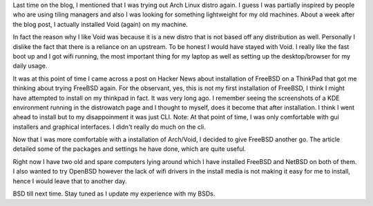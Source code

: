 .. title: From Linux to BSDs
.. slug: from-linux-to-bsds
.. date: 2020-06-20 19:12:59 UTC+08:00
.. tags: 
.. category: 
.. link: 
.. description: 
.. type: text

Last time on the blog, I mentioned that I was trying out Arch Linux distro again. I guess I was
partially inspired by people who are using tiling managers and also I was looking for something
lightweight for my old machines. About a week after the blog post, I actually installed Void (again)
on my machine. 

In fact the reason why I like Void was because it is a new distro that is not based off any
distribution as well. Personally I dislike the fact that there is a reliance on an upstream. To be
honest I would have stayed with Void. I really like the fast boot up and I got wifi running, the most
important thing for my laptop as well as setting up the desktop/browser for my daily usage. 

It was at this point of time I came across a post on Hacker News about installation of FreeBSD on 
a ThinkPad that got me thinking about trying FreeBSD again. For the observant, yes, this is not 
my first installation of FreeBSD, I think I might have attempted to install on my thinkpad in 
fact. It was very long ago. I remember seeing the screenshots of a KDE environment running in the 
distrowatch page and I thought to myself, does it become that after installation. I think I went 
ahead to install but to my disappoinment it was just CLI. Note: At that point of time, I was only
comfortable with gui installers and graphical interfaces. I didn't really do much on the cli.

Now that I was more comfortable with a installation of Arch/Void, I decided to give FreeBSD another
go. The article detailed some of the packages and settings he have done, which are quite useful.

Right now I have two old and spare computers lying around which I have installed FreeBSD and NetBSD
on both of them. I also wanted to try OpenBSD however the lack of wifi drivers in the install media
is not making it easy for me to install, hence I would leave that to another day.

BSD till next time. Stay tuned as I update my experience with my BSDs.
